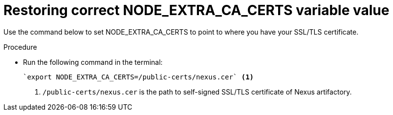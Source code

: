 [id="restoring-node-extra-ca-certs-variable-value"]
= Restoring correct NODE_EXTRA_CA_CERTS variable value

Use the command below to set NODE_EXTRA_CA_CERTS to point to where you have your SSL/TLS certificate. 

.Procedure

* Run the following command in the terminal:
+
[source, yaml]
----
`export NODE_EXTRA_CA_CERTS=/public-certs/nexus.cer` <1>
----
<1> `/public-certs/nexus.cer` is the path to self-signed SSL/TLS certificate of Nexus artifactory.